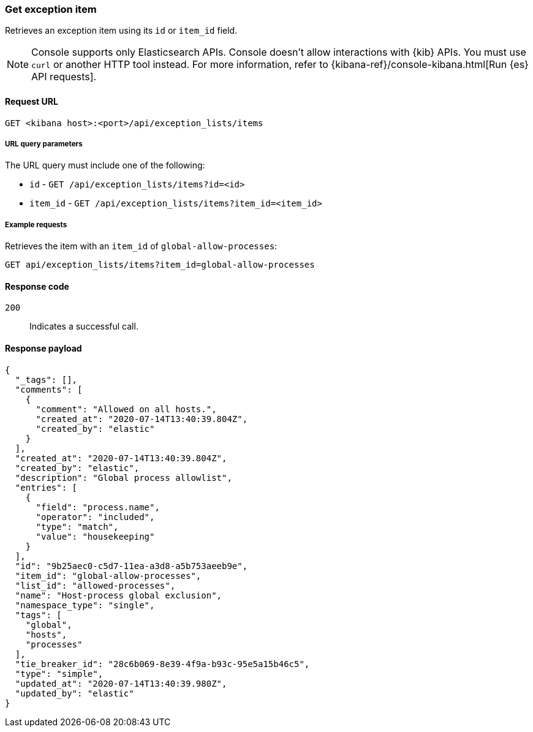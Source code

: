 [[exceptions-api-get-item]]
=== Get exception item

Retrieves an exception item using its `id` or `item_id` field.

NOTE: Console supports only Elasticsearch APIs. Console doesn't allow interactions with {kib} APIs. You must use `curl` or another HTTP tool instead. For more information, refer to {kibana-ref}/console-kibana.html[Run {es} API requests].

==== Request URL

`GET <kibana host>:<port>/api/exception_lists/items`

===== URL query parameters

The URL query must include one of the following:

* `id` - `GET /api/exception_lists/items?id=<id>`
* `item_id` - `GET /api/exception_lists/items?item_id=<item_id>`

===== Example requests

Retrieves the item with an `item_id` of `global-allow-processes`:

[source,console]
--------------------------------------------------
GET api/exception_lists/items?item_id=global-allow-processes
--------------------------------------------------
// KIBANA

==== Response code

`200`::
    Indicates a successful call.

==== Response payload

[source,json]
--------------------------------------------------
{
  "_tags": [],
  "comments": [
    {
      "comment": "Allowed on all hosts.",
      "created_at": "2020-07-14T13:40:39.804Z",
      "created_by": "elastic"
    }
  ],
  "created_at": "2020-07-14T13:40:39.804Z",
  "created_by": "elastic",
  "description": "Global process allowlist",
  "entries": [
    {
      "field": "process.name",
      "operator": "included",
      "type": "match",
      "value": "housekeeping"
    }
  ],
  "id": "9b25aec0-c5d7-11ea-a3d8-a5b753aeeb9e",
  "item_id": "global-allow-processes",
  "list_id": "allowed-processes",
  "name": "Host-process global exclusion",
  "namespace_type": "single",
  "tags": [
    "global",
    "hosts",
    "processes"
  ],
  "tie_breaker_id": "28c6b069-8e39-4f9a-b93c-95e5a15b46c5",
  "type": "simple",
  "updated_at": "2020-07-14T13:40:39.980Z",
  "updated_by": "elastic"
}
--------------------------------------------------
